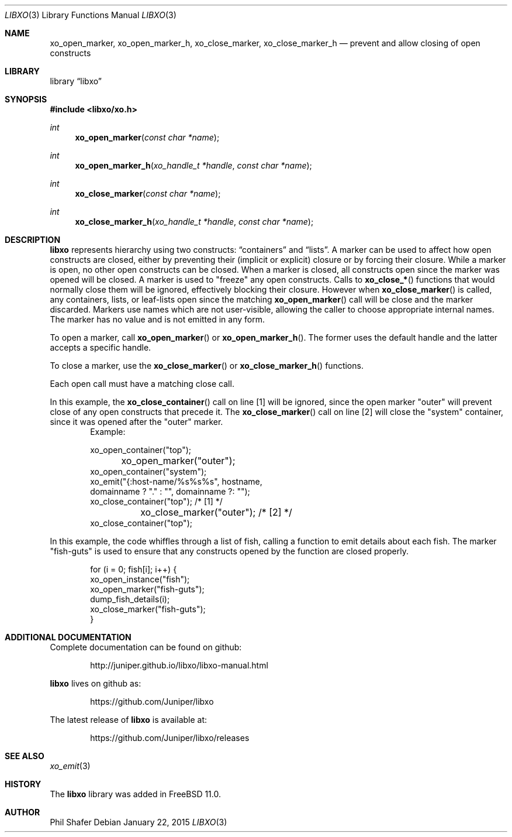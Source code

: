 .\" #
.\" # Copyright (c) 2015, Juniper Networks, Inc.
.\" # All rights reserved.
.\" # This SOFTWARE is licensed under the LICENSE provided in the
.\" # ../Copyright file. By downloading, installing, copying, or 
.\" # using the SOFTWARE, you agree to be bound by the terms of that
.\" # LICENSE.
.\" # Phil Shafer, January 2015
.\" 
.Dd January 22, 2015
.Dt LIBXO 3
.Os
.Sh NAME
.Nm xo_open_marker , xo_open_marker_h , xo_close_marker , xo_close_marker_h
.Nd prevent and allow closing of open constructs
.Sh LIBRARY
.Lb libxo
.Sh SYNOPSIS
.In libxo/xo.h
.Ft int
.Fn xo_open_marker "const char *name"
.Ft int
.Fn xo_open_marker_h "xo_handle_t *handle" "const char *name"
.Ft int
.Fn xo_close_marker "const char *name"
.Ft int
.Fn  xo_close_marker_h "xo_handle_t *handle" "const char *name"
.Sh DESCRIPTION
.Nm libxo
represents hierarchy using two constructs:
.Dq containers
and
.Dq lists .
A marker can be used to affect how open constructs are closed, either
by preventing their (implicit or explicit) closure or by forcing their
closure.
While a marker is open, no other open constructs can be closed. 
When a marker is closed, all constructs open since the marker was opened
will be closed.
A marker is used to "freeze" any open constructs.
Calls to
.Fn xo_close_*
functions that would normally close them will be ignored, effectively
blocking their closure.
However when
.Fn xo_close_marker
is called, any containers, lists, or leaf-lists open since the
matching
.Fn xo_open_marker
call will be close and the marker discarded.
Markers use names which are not user-visible, allowing the caller to
choose appropriate internal names.
The marker has no value and is not emitted in any form.
.Pp
To open a marker, call
.Fn xo_open_marker
or
.Fn xo_open_marker_h .
The former uses the default handle and
the latter accepts a specific handle.
.Pp
To close a marker, use the
.Fn xo_close_marker
or
.Fn xo_close_marker_h
functions.
.Pp
Each open call must have a matching close call.
.Pp
In this example, the
.Fn xo_close_container
call on line [1] will be ignored, since the open marker "outer"
will prevent close of any open constructs that precede it.
The
.Fn xo_close_marker
call on line [2] will close the "system" container, since it was
opened after the "outer" marker.
.Bd -literal -offset indent -compact
    Example:

        xo_open_container("top");
	xo_open_marker("outer");
        xo_open_container("system");
        xo_emit("{:host-name/%s%s%s", hostname,
                domainname ? "." : "", domainname ?: "");
        xo_close_container("top");   /* [1] */
	xo_close_marker("outer");    /* [2] */
        xo_close_container("top");
.Ed
.Pp
In this example, the code whiffles through a list of fish, calling a
function to emit details about each fish.  The marker "fish-guts" is
used to ensure that any constructs opened by the function are closed
properly.
.Bd -literal -offset indent
    for (i = 0; fish[i]; i++) {
        xo_open_instance("fish");
        xo_open_marker("fish-guts");
        dump_fish_details(i);
        xo_close_marker("fish-guts");
    }
.Ed
.Sh ADDITIONAL DOCUMENTATION
Complete documentation can be found on github:
.Bd -literal -offset indent
http://juniper.github.io/libxo/libxo-manual.html
.Ed
.Pp
.Nm libxo
lives on github as:
.Bd -literal -offset indent
https://github.com/Juniper/libxo
.Ed
.Pp
The latest release of
.Nm libxo
is available at:
.Bd -literal -offset indent
https://github.com/Juniper/libxo/releases
.Ed
.Sh SEE ALSO
.Xr xo_emit 3
.Sh HISTORY
The
.Nm libxo
library was added in
.Fx 11.0 .
.Sh AUTHOR
Phil Shafer
